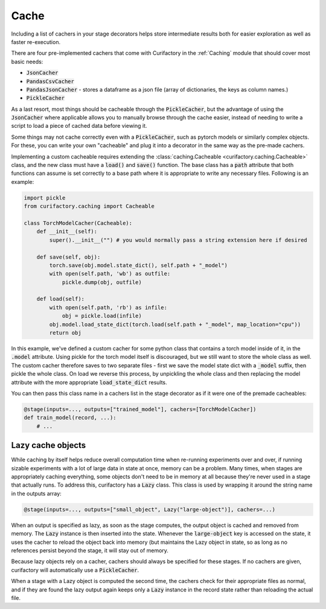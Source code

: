 Cache
=====

Including a list of cachers in your stage decorators helps store intermediate results
both for easier exploration as well as faster re-execution.

There are four pre-implemented cachers that come with Curifactory in the :ref:`Caching`
module that should cover most basic needs:

* :code:`JsonCacher`
* :code:`PandasCsvCacher`
* :code:`PandasJsonCacher` - stores a dataframe as a json file (array of dictionaries, the keys as column names.)
* :code:`PickleCacher`

As a last resort, most things should be cacheable through
the :code:`PickleCacher`, but the advantage of using the :code:`JsonCacher` where
applicable allows you to manually browse through
the cache easier, instead of needing to write a script to load a piece
of cached data before viewing it.

Some things may not cache correctly even with a :code:`PickleCacher`,
such as pytorch models or similarly complex objects. For these, you
can write your own "cacheable" and plug it into a decorator in the same
way as the pre-made cachers.

Implementing a custom cacheable requires extending the :class:`caching.Cacheable <curifactory.caching.Cacheable>`
class, and the new class must have a :code:`load()` and :code:`save()`
function. The base class has a :code:`path` attribute that both functions can assume
is set correctly to a base path where it is appropriate to write any necessary files.
Following is an example:

.. code-block:: python

    import pickle
    from curifactory.caching import Cacheable

    class TorchModelCacher(Cacheable):
        def __init__(self):
            super().__init__("") # you would normally pass a string extension here if desired

        def save(self, obj):
            torch.save(obj.model.state_dict(), self.path + "_model")
            with open(self.path, 'wb') as outfile:
                pickle.dump(obj, outfile)

        def load(self):
            with open(self.path, 'rb') as infile:
                obj = pickle.load(infile)
            obj.model.load_state_dict(torch.load(self.path + "_model", map_location="cpu"))
            return obj


In this example, we've defined a custom cacher for some python class that contains a torch model inside of it, in
the :code:`.model` attribute.
Using pickle for the torch model itself is discouraged, but we still want to store the whole class as well.
The custom cacher therefore saves to two separate files - first we save the model state dict with a :code:`_model`
suffix, then pickle the whole class. On load we reverse this process, by unpickling the whole class and then
replacing the model attribute with the more appropriate :code:`load_state_dict` results.

You can then pass this class name in a cachers list in the stage decorator as if it were one of the premade
cacheables:

.. code-block:: python

    @stage(inputs=..., outputs=["trained_model"], cachers=[TorchModelCacher])
    def train_model(record, ...):
        # ...


Lazy cache objects
------------------

While caching by itself helps reduce overall computation time when re-running
experiments over and over, if running sizable experiments with a lot of large data
in state at once, memory can be a problem. Many times, when stages are
appropriately caching everything, some objects don't need to be in
memory at all because they're never used in a stage that actually runs. To
address this, curifactory has a :code:`Lazy` class. This class is used by
wrapping it around the string name in the outputs array:

.. code-block:: python

    @stage(inputs=..., outputs=["small_object", Lazy("large-object")], cachers=...)

When an output is specified as lazy, as soon as the stage computes, the output
object is cached and removed from memory. The :code:`Lazy` instance is then inserted
into the state. Whenever the :code:`large-object` key is accessed on the state,
it uses the cacher to reload the object back into memory (but maintains the Lazy
object in state, so as long as no references persist beyond the stage, it will
stay out of memory.

Because lazy objects rely on a cacher, cachers should always be specified for
these stages. If no cachers are given, curifactory will automatically use a
:code:`PickleCacher`.

When a stage with a Lazy object is computed the second time, the cachers check
for their appropriate files as normal, and if they are found the lazy output
again keeps only a :code:`Lazy` instance in the record state rather than
reloading the actual file.
